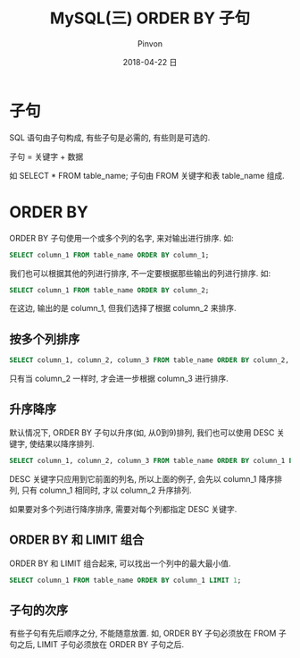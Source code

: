 #+TITLE:       MySQL(三) ORDER BY 子句
#+AUTHOR:      Pinvon
#+EMAIL:       pinvon@Inspiron
#+DATE:        2018-04-22 日

#+URI:         /blog/SQL/%y/%m/%d/%t/ Or /blog/SQL/%t/
#+TAGS:        SQL
#+DESCRIPTION: 学习如何使用 SELECT 语句的 ORDER BY 子句, 根据需要对检索的数据进行排序

#+LANGUAGE:    en
#+OPTIONS:     H:3 num:nil toc:t \n:nil ::t |:t ^:nil -:nil f:t *:t <:t

* 子句

SQL 语句由子句构成, 有些子句是必需的, 有些则是可选的.

子句 = 关键字 + 数据

如 SELECT * FROM table_name; 子句由 FROM 关键字和表 table_name 组成.

* ORDER BY

ORDER BY 子句使用一个或多个列的名字, 来对输出进行排序. 如:
#+BEGIN_SRC SQL
SELECT column_1 FROM table_name ORDER BY column_1;
#+END_SRC

我们也可以根据其他的列进行排序, 不一定要根据那些输出的列进行排序. 如:
#+BEGIN_SRC SQL
SELECT column_1 FROM table_name ORDER BY column_2;
#+END_SRC
在这边, 输出的是 column_1, 但我们选择了根据 column_2 来排序.

** 按多个列排序

#+BEGIN_SRC SQL
SELECT column_1, column_2, column_3 FROM table_name ORDER BY column_2, column_3;
#+END_SRC
只有当 column_2 一样时, 才会进一步根据 column_3 进行排序.

** 升序降序

默认情况下, ORDER BY 子句以升序(如, 从0到9)排列, 我们也可以使用 DESC 关键字, 使结果以降序排列.

#+BEGIN_SRC SQL
SELECT column_1, column_2, column_3 FROM table_name ORDER BY column_1 DESC, column_2;
#+END_SRC

DESC 关键字只应用到它前面的列名, 所以上面的例子, 会先以 column_1 降序排列, 只有 column_1 相同时, 才以 column_2 升序排列.

如果要对多个列进行降序排序, 需要对每个列都指定 DESC 关键字.

** ORDER BY 和 LIMIT 组合

ORDER BY 和 LIMIT 组合起来, 可以找出一个列中的最大最小值.
#+BEGIN_SRC SQL
SELECT column_1 FROM table_name ORDER BY column_1 LIMIT 1;
#+END_SRC

** 子句的次序

有些子句有先后顺序之分, 不能随意放置. 如, ORDER BY 子句必须放在 FROM 子句之后, LIMIT 子句必须放在 ORDER BY 子句之后.
